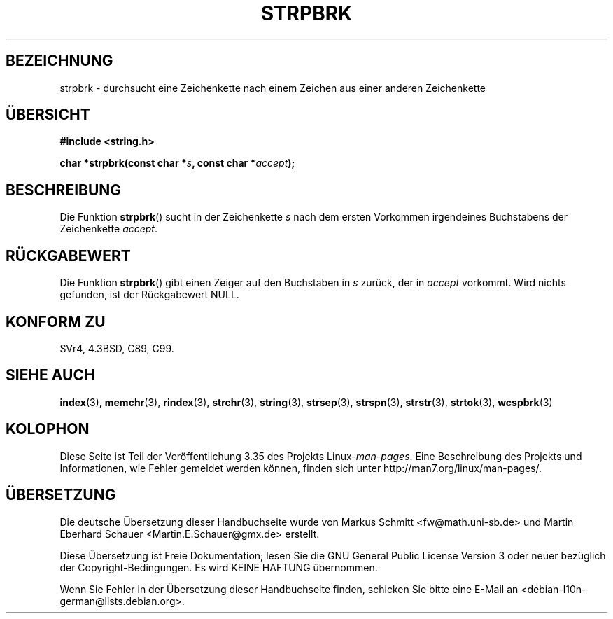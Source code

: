 .\" -*- coding: UTF-8 -*-
.\" Copyright 1993 David Metcalfe (david@prism.demon.co.uk)
.\"
.\" Permission is granted to make and distribute verbatim copies of this
.\" manual provided the copyright notice and this permission notice are
.\" preserved on all copies.
.\"
.\" Permission is granted to copy and distribute modified versions of this
.\" manual under the conditions for verbatim copying, provided that the
.\" entire resulting derived work is distributed under the terms of a
.\" permission notice identical to this one.
.\"
.\" Since the Linux kernel and libraries are constantly changing, this
.\" manual page may be incorrect or out-of-date.  The author(s) assume no
.\" responsibility for errors or omissions, or for damages resulting from
.\" the use of the information contained herein.  The author(s) may not
.\" have taken the same level of care in the production of this manual,
.\" which is licensed free of charge, as they might when working
.\" professionally.
.\"
.\" Formatted or processed versions of this manual, if unaccompanied by
.\" the source, must acknowledge the copyright and authors of this work.
.\"
.\" References consulted:
.\"     Linux libc source code
.\"     Lewine's _POSIX Programmer's Guide_ (O'Reilly & Associates, 1991)
.\"     386BSD man pages
.\" Modified Sat Jul 24 18:01:24 1993 by Rik Faith (faith@cs.unc.edu)
.\"*******************************************************************
.\"
.\" This file was generated with po4a. Translate the source file.
.\"
.\"*******************************************************************
.TH STRPBRK 3 "20. September 2010" "" Linux\-Programmierhandbuch
.SH BEZEICHNUNG
strpbrk \- durchsucht eine Zeichenkette nach einem Zeichen aus einer anderen
Zeichenkette
.SH ÜBERSICHT
.nf
\fB#include <string.h>\fP
.sp
\fBchar *strpbrk(const char *\fP\fIs\fP\fB, const char *\fP\fIaccept\fP\fB);\fP
.fi
.SH BESCHREIBUNG
Die Funktion \fBstrpbrk\fP() sucht in der Zeichenkette \fIs\fP nach dem ersten
Vorkommen irgendeines Buchstabens der Zeichenkette \fIaccept\fP.
.SH RÜCKGABEWERT
Die Funktion \fBstrpbrk\fP() gibt einen Zeiger auf den Buchstaben in \fIs\fP
zurück, der in \fIaccept\fP vorkommt. Wird nichts gefunden, ist der
Rückgabewert NULL.
.SH "KONFORM ZU"
SVr4, 4.3BSD, C89, C99.
.SH "SIEHE AUCH"
\fBindex\fP(3), \fBmemchr\fP(3), \fBrindex\fP(3), \fBstrchr\fP(3), \fBstring\fP(3),
\fBstrsep\fP(3), \fBstrspn\fP(3), \fBstrstr\fP(3), \fBstrtok\fP(3), \fBwcspbrk\fP(3)
.SH KOLOPHON
Diese Seite ist Teil der Veröffentlichung 3.35 des Projekts
Linux\-\fIman\-pages\fP. Eine Beschreibung des Projekts und Informationen, wie
Fehler gemeldet werden können, finden sich unter
http://man7.org/linux/man\-pages/.

.SH ÜBERSETZUNG
Die deutsche Übersetzung dieser Handbuchseite wurde von
Markus Schmitt <fw@math.uni-sb.de>
und
Martin Eberhard Schauer <Martin.E.Schauer@gmx.de>
erstellt.

Diese Übersetzung ist Freie Dokumentation; lesen Sie die
GNU General Public License Version 3 oder neuer bezüglich der
Copyright-Bedingungen. Es wird KEINE HAFTUNG übernommen.

Wenn Sie Fehler in der Übersetzung dieser Handbuchseite finden,
schicken Sie bitte eine E-Mail an <debian-l10n-german@lists.debian.org>.
